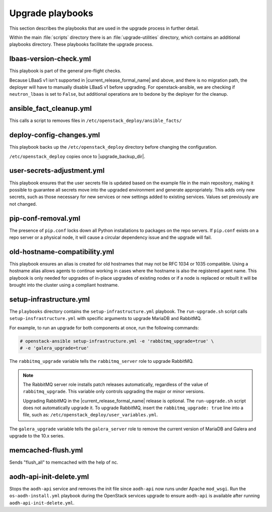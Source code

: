 =================
Upgrade playbooks
=================

This section describes the playbooks that are used in the upgrade process in
further detail.

Within the main :file:`scripts` directory there is an :file:`upgrade-utilities`
directory, which contains an additional playbooks directory. These playbooks
facilitate the upgrade process.

.. _lbaas-version-check:

lbaas-version-check.yml
~~~~~~~~~~~~~~~~~~~~~~~

This playbook is part of the general pre-flight checks.

Because LBaaS v1 isn't supported in |current_release_formal_name|
and above, and there is no migration path, the deployer will have
to manually disable LBaaS v1 before upgrading. For
openstack-ansible, we are checking if ``neutron_lbaas`` is set to
``False``, but additional operations are to bedone by the deployer
for the cleanup.

.. _fact-cleanup-playbook:

ansible_fact_cleanup.yml
~~~~~~~~~~~~~~~~~~~~~~~~

This calls a script to removes files in
``/etc/openstack_deploy/ansible_facts/``

.. _config-change-playbook:

deploy-config-changes.yml
~~~~~~~~~~~~~~~~~~~~~~~~~~

This playbook backs up the ``/etc/openstack_deploy`` directory before
changing the configuration.

``/etc/openstack_deploy`` copies once to
|upgrade_backup_dir|.

.. _user-secrets-playbook:

user-secrets-adjustment.yml
~~~~~~~~~~~~~~~~~~~~~~~~~~~

This playbook ensures that the user secrets file is updated based on the
example file in the main repository, making it possible to guarantee all
secrets move into the upgraded environment and generate appropriately.
This adds only new secrets, such as those necessary for new services or new
settings added to existing services. Values set previously are not changed.

.. _pip-conf-removal:

pip-conf-removal.yml
~~~~~~~~~~~~~~~~~~~~

The presence of ``pip.conf`` locks down all Python installations to packages
on the repo servers. If ``pip.conf`` exists on a repo server or a physical
node, it will cause a circular dependency issue and the upgrade will fail.

.. _old-hostname-compatibility:

old-hostname-compatibility.yml
~~~~~~~~~~~~~~~~~~~~~~~~~~~~~~

This playbook ensures an alias is created for old hostnames that may not be
RFC 1034 or 1035 compatible. Using a hostname alias allows agents to continue
working in cases where the hostname is also the registered agent name. This
playbook is only needed for upgrades of in-place upgrades of existing nodes or
if a node is replaced or rebuilt it will be brought into the cluster using a
compliant hostname.

.. _setup-infra-playbook:

setup-infrastructure.yml
~~~~~~~~~~~~~~~~~~~~~~~~

The ``playbooks`` directory contains the ``setup-infrastructure.yml`` playbook.
The ``run-upgrade.sh`` script calls ``setup-insfrastructure.yml`` with specific
arguments to upgrade MariaDB and RabbitMQ.

For example, to run an upgrade for both components at once, run the following
commands:

.. code-block:: console

    # openstack-ansible setup-infrastructure.yml -e 'rabbitmq_upgrade=true' \
    # -e 'galera_upgrade=true'

The ``rabbitmq_upgrade`` variable tells the ``rabbitmq_server`` role to
upgrade RabbitMQ.

.. note::
    The RabbitMQ server role installs patch releases automatically,
    regardless of the value of ``rabbitmq_upgrade``. This variable only
    controls upgrading the major or minor versions.

    Upgrading RabbitMQ in the |current_release_formal_name| release is optional. The
    ``run-upgrade.sh`` script does not automatically upgrade it. To upgrade
    RabbitMQ, insert the ``rabbitmq_upgrade: true``
    line into a file, such as: ``/etc/openstack_deploy/user_variables.yml``.

The ``galera_upgrade`` variable tells the ``galera_server`` role to remove the
current version of MariaDB and Galera and upgrade to the 10.x series.

.. _memcached-flush:

memcached-flush.yml
~~~~~~~~~~~~~~~~~~~

Sends "flush_all" to memcached with the help of nc.

.. _aodh-api-init-delete:

aodh-api-init-delete.yml
~~~~~~~~~~~~~~~~~~~~~~~~

Stops the ``aodh-api`` service and removes the init file since ``aodh-api``
now runs under Apache ``mod_wsgi``.
Run the ``os-aodh-install.yml`` playbook during the OpenStack services upgrade
to ensure ``aodh-api`` is available after running ``aodh-api-init-delete.yml``.
